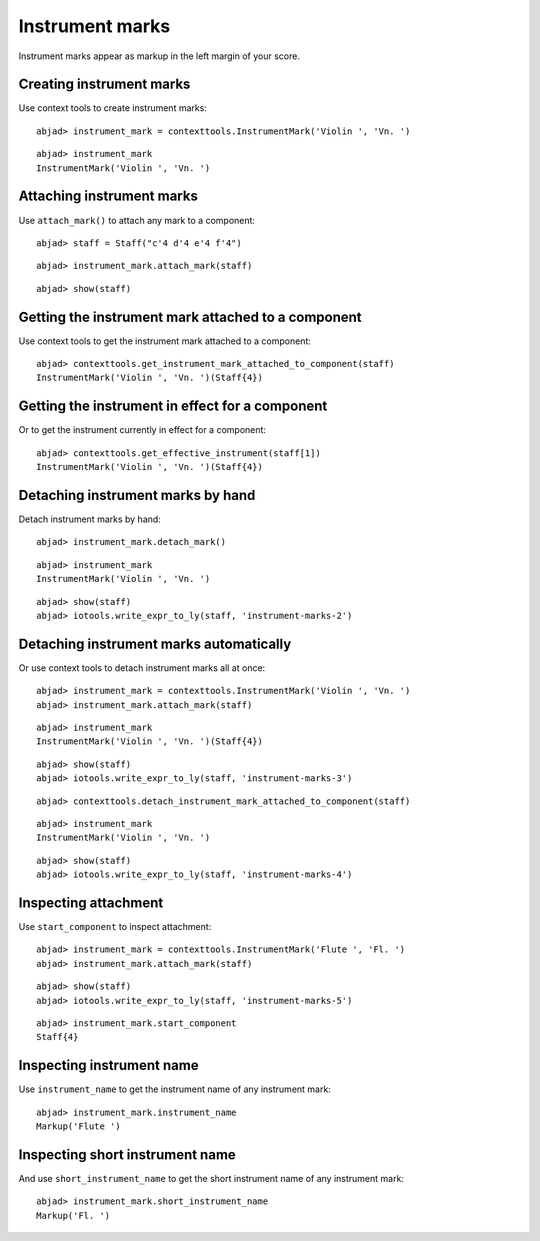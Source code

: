 Instrument marks
================

Instrument marks appear as markup in the left margin of your score.

Creating instrument marks
-------------------------

Use context tools to create instrument marks:

::

	abjad> instrument_mark = contexttools.InstrumentMark('Violin ', 'Vn. ')


::

	abjad> instrument_mark
	InstrumentMark('Violin ', 'Vn. ')


Attaching instrument marks
--------------------------

Use ``attach_mark()`` to attach any mark to a component:

::

	abjad> staff = Staff("c'4 d'4 e'4 f'4")


::

	abjad> instrument_mark.attach_mark(staff)


::

	abjad> show(staff)

.. image:: images/instrument-marks-1.png


Getting the instrument mark attached to a component
---------------------------------------------------

Use context tools to get the instrument mark attached to a component:

::

	abjad> contexttools.get_instrument_mark_attached_to_component(staff)
	InstrumentMark('Violin ', 'Vn. ')(Staff{4})



Getting the instrument in effect for a component
------------------------------------------------

Or to get the instrument currently in effect for a component:

::

	abjad> contexttools.get_effective_instrument(staff[1])
	InstrumentMark('Violin ', 'Vn. ')(Staff{4})



Detaching instrument marks by hand
----------------------------------

Detach instrument marks by hand:

::

	abjad> instrument_mark.detach_mark()


::

	abjad> instrument_mark
	InstrumentMark('Violin ', 'Vn. ')


::

	abjad> show(staff)
	abjad> iotools.write_expr_to_ly(staff, 'instrument-marks-2')

.. image:: images/instrument-marks-2.png


Detaching instrument marks automatically
----------------------------------------

Or use context tools to detach instrument marks all at once:

::

	abjad> instrument_mark = contexttools.InstrumentMark('Violin ', 'Vn. ')
	abjad> instrument_mark.attach_mark(staff)


::

	abjad> instrument_mark
	InstrumentMark('Violin ', 'Vn. ')(Staff{4})


::

	abjad> show(staff)
	abjad> iotools.write_expr_to_ly(staff, 'instrument-marks-3')

.. image:: images/instrument-marks-3.png

::

	abjad> contexttools.detach_instrument_mark_attached_to_component(staff)


::

	abjad> instrument_mark
	InstrumentMark('Violin ', 'Vn. ')


::

	abjad> show(staff)
	abjad> iotools.write_expr_to_ly(staff, 'instrument-marks-4')

.. image:: images/instrument-marks-4.png


Inspecting attachment
---------------------

Use ``start_component`` to inspect attachment:

::

	abjad> instrument_mark = contexttools.InstrumentMark('Flute ', 'Fl. ')
	abjad> instrument_mark.attach_mark(staff)


::

	abjad> show(staff)
	abjad> iotools.write_expr_to_ly(staff, 'instrument-marks-5')

.. image:: images/instrument-marks-5.png

::

	abjad> instrument_mark.start_component
	Staff{4}



Inspecting instrument name
--------------------------

Use ``instrument_name`` to get the instrument name of any instrument mark:

::

	abjad> instrument_mark.instrument_name
	Markup('Flute ')



Inspecting short instrument name
--------------------------------

And use ``short_instrument_name`` to get the short instrument name of any instrument mark:

::

	abjad> instrument_mark.short_instrument_name
	Markup('Fl. ')

